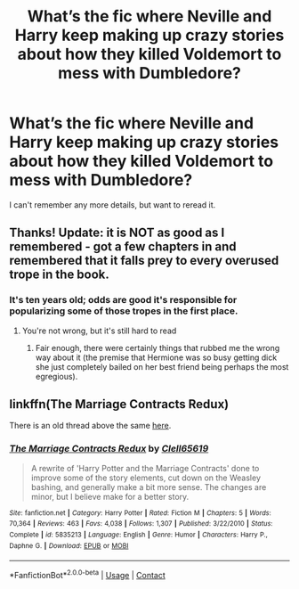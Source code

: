 #+TITLE: What’s the fic where Neville and Harry keep making up crazy stories about how they killed Voldemort to mess with Dumbledore?

* What’s the fic where Neville and Harry keep making up crazy stories about how they killed Voldemort to mess with Dumbledore?
:PROPERTIES:
:Author: pitachipsandbeer
:Score: 6
:DateUnix: 1609231251.0
:DateShort: 2020-Dec-29
:FlairText: What's That Fic?
:END:
I can't remember any more details, but want to reread it.


** Thanks! Update: it is NOT as good as I remembered - got a few chapters in and remembered that it falls prey to every overused trope in the book.
:PROPERTIES:
:Author: pitachipsandbeer
:Score: 4
:DateUnix: 1609270523.0
:DateShort: 2020-Dec-29
:END:

*** It's ten years old; odds are good it's responsible for popularizing some of those tropes in the first place.
:PROPERTIES:
:Author: wandererchronicles
:Score: 3
:DateUnix: 1609327834.0
:DateShort: 2020-Dec-30
:END:

**** You're not wrong, but it's still hard to read
:PROPERTIES:
:Author: pitachipsandbeer
:Score: 1
:DateUnix: 1609345259.0
:DateShort: 2020-Dec-30
:END:

***** Fair enough, there were certainly things that rubbed me the wrong way about it (the premise that Hermione was so busy getting dick she just completely bailed on her best friend being perhaps the most egregious).
:PROPERTIES:
:Author: wandererchronicles
:Score: 1
:DateUnix: 1609351045.0
:DateShort: 2020-Dec-30
:END:


** linkffn(The Marriage Contracts Redux)

There is an old thread above the same [[https://www.reddit.com/r/HPfanfiction/comments/bqavjt/lf_harry_and_neville_defeat_voldemort_but_dont/][here]].
:PROPERTIES:
:Author: tankuser_32
:Score: 2
:DateUnix: 1609231532.0
:DateShort: 2020-Dec-29
:END:

*** [[https://www.fanfiction.net/s/5835213/1/][*/The Marriage Contracts Redux/*]] by [[https://www.fanfiction.net/u/1298529/Clell65619][/Clell65619/]]

#+begin_quote
  A rewrite of 'Harry Potter and the Marriage Contracts' done to improve some of the story elements, cut down on the Weasley bashing, and generally make a bit more sense. The changes are minor, but I believe make for a better story.
#+end_quote

^{/Site/:} ^{fanfiction.net} ^{*|*} ^{/Category/:} ^{Harry} ^{Potter} ^{*|*} ^{/Rated/:} ^{Fiction} ^{M} ^{*|*} ^{/Chapters/:} ^{5} ^{*|*} ^{/Words/:} ^{70,364} ^{*|*} ^{/Reviews/:} ^{463} ^{*|*} ^{/Favs/:} ^{4,038} ^{*|*} ^{/Follows/:} ^{1,307} ^{*|*} ^{/Published/:} ^{3/22/2010} ^{*|*} ^{/Status/:} ^{Complete} ^{*|*} ^{/id/:} ^{5835213} ^{*|*} ^{/Language/:} ^{English} ^{*|*} ^{/Genre/:} ^{Humor} ^{*|*} ^{/Characters/:} ^{Harry} ^{P.,} ^{Daphne} ^{G.} ^{*|*} ^{/Download/:} ^{[[http://www.ff2ebook.com/old/ffn-bot/index.php?id=5835213&source=ff&filetype=epub][EPUB]]} ^{or} ^{[[http://www.ff2ebook.com/old/ffn-bot/index.php?id=5835213&source=ff&filetype=mobi][MOBI]]}

--------------

*FanfictionBot*^{2.0.0-beta} | [[https://github.com/FanfictionBot/reddit-ffn-bot/wiki/Usage][Usage]] | [[https://www.reddit.com/message/compose?to=tusing][Contact]]
:PROPERTIES:
:Author: FanfictionBot
:Score: 1
:DateUnix: 1609231556.0
:DateShort: 2020-Dec-29
:END:
